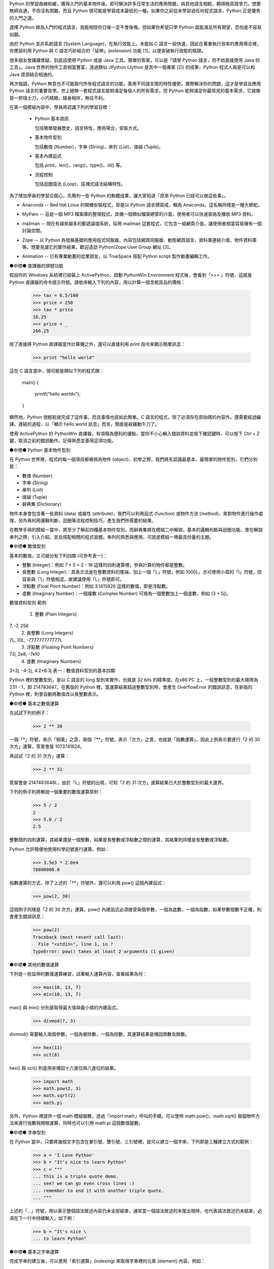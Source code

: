 .. 
  練功坊

  巨蟒必殺術起手式 (上)

  文．馬兒 <marr@slat.org>

  ●中標●
  來龍去脈

  剛結束一年份的 Python 之旅，一路從 Python 入門初探，走到 Zope 及 CMF 應用，回顧起來，似乎還是顯得腳步匆匆，蹤徑浮亂，心想，或許仍有不少朋友跟著在學習之路上亂闖，    導致浪費不少寶貴時間，著實深感不安。

  凡走過必留痕，如果朋友們不灰心及不嫌棄的話，近日內正準備一些相關的學習教材，讓以往曾經累積過的素材，有機會進一步粹鍊成更精緻、更具吸引力的學習資源。

  ●中標●
  楔子

  在自由軟體的世界裡，有許多世外桃源是被巨蟒 (Python) 所守衛著，由於外人對巨蟒不熟悉，害怕接近，或是不知如何親近，連帶也無法窺見巨蟒所盤據世界，裡頭竟是多麼令人嚮往。

  這裡準備了一份「巨蟒必殺術」秘笈，內容其實就是指示你如何開始逐步了解 Python 的習性，慢慢養成終日與之相處的方法，你將會發現，朝夕相處的結果，巨蟒將成為你的守護神，直接幫助你解決許多生活上的問題。此外，Python 世界裡所累積的寶藏，也將讓你享用不盡，大呼過癮。

  ●中標●
  師父領進門

  在設計上，這份巨蟒必殺術就是一份快速教學手冊，預設學員對象為「對於自由軟體之程式語言，具備學習興趣的中學生以及大專生」。所以，很歡迎各級老師先行參考秘笈內容，不吝批評指正，以便讓所有引用的朋友，能夠更容易上手。

  由於現有內容屬於「通用」性質，日後會結合「Python by Example」或「Python by Project」的「應用」性質，以產生更大的使用價值。想要利用 Python 進行專案開發的朋友，煩請先稍安勿躁。

Python 的學習曲線和緩，獲得入門的基本物件後，即可解決許多日常生活的應用問題，與其他語言相較，顯得極具競爭力。想要無師自通，不但沒有困難，而且 Python 很可能是學習成本最低的一種。如果你之前從未學習過任何程式語言，Python 正是優秀的入門之選。

..
  ●中標●
  進可攻、退可守

選擇 Python 做為入門的程式語言，我能相信你日後一定不會後悔，但如果你希望只學 Python 就能滿足所有期望，恐怕是不容易如願。

由於 Python 並非系統語言 (System Language)，在執行效能上，未能如 C 語言一般快速，因此在著重執行效率的應用場合裡，你應該利用 Python 與 C 語言巧妙結合的「延伸」(extension) 功能 [1]，以便突破執行效能的瓶頸。

很多朋友會躊躇懷疑，到底該使用 Python 或是 Java 工具。簡單的答案，可以是「請學 Python 語言，但不妨直接使用 Java 的工具」。Java 世界的物件工具相當豐富，透過類似 JPython (Jython 是其中一個專案 [2]) 的成果，Python 程式人員是可以和 Java 資源結合相通的。


.. 圖一：利用 jython 所製作的 applet 示範

再次強調，Python 無意也不可能取代所有程式語言的功能，善用不同語言間的特性優勢，實際解決你的問題，這才是學習及應用 Python 語言的重要哲學。世上絕無一套程式語言能夠滿足每個人的所有需求，但 Python 能夠滿足你最常見的基本需求，它就像是一把瑞士刀，小巧精緻，隨身相伴，無往不利。

..
  ●中標●
  藏經閣

  這份文件將被置於 Python/Zope User Group 網站的教學資源內 [3]，日後若有相關的更新資料，你可以在此尋得，其他諸如投影簡報檔、講義、習題等，也一併累積於此。

  如果你恰巧是校園的老師或學生，對於這份文件有應用的需要，歡迎免費使用，但煩請寄信告知使用的狀況，以便成為日後有人打算進行 Python 應用實況調查的參考。

  秘笈內容分有「套式」，在此稱為「模組」(Module)，原則上，學完一套至少費時二小時，所以講師在教導時，可以依此原則斟酌份量，準備二至三小時的課程，讓學員確實循序漸進地完成一個套式的內容。

  教學進行時，講師可以配合一份投影簡報檔 (目前為英文簡報內容，如圖二所示)。一個模組的內容中，每隔三十分鐘左右，簡報內容會顯示簡單結論整理，提供檢查表，讓學員回顧自己已經學過的內容重點。


  圖二：教學手冊投影簡報

  ●中標●
  模組一學習目標

在第一個模組內容中，學員將認識下列的學習目標：

  * Python 基本資訊

    包括簡單發展歷史，語言特性，應用場合，安裝方式。

  * 基本物件型別

    包括數值 (Number)，字串 (String)，串列 (List)，值組 (Tuple)。

  * 基本內建函式

    包括 print，len()，rang()，type()，id() 等。

  * 流程控制

    包括迴圈語法 (Loop)，區塊式語法結構特性。

..
  ●中標●
  Python 基本資訊

  Python 目前的最新版本是 2.2.x，可以由 http://www.python.org/ 網站免費下載程式安裝。基於跨平台的優秀特性，使用者可以在 Linux、FreeBSD、Windows、MacOS、DOS、Solaris 等作業環境上發現 Python。

  Linux 及 FreeBSD 的使用者，在安裝系統時，通常就可以選擇安裝此一程式套件，相當簡易。圖形函式庫的搭配，在安裝上是另一項議題，幸好在本教學手冊內的安排裡，前兩、三個模組並不會需要使用到圖形函式庫。

  平常使用 Windows 環境的新手，在入門之際，建議可以優先選用 ActiveState 公司 [4] 所發展的 ActivePython 程式來安裝，這個工具程式本身不但與 Python 原版程式相容，更具備「詳細線上補助說明」、「互動性高的圖形操作環境」、「更易用的編輯器」等優點 (如圖三所示)。

  在 http://zope.slat.org/Tutor/ 網址裡，已整理 ActivePython 程式檔案供學員下載，檔案大小約 12 MB，內附 Python Interpreter Shell、PythonWin Environment、Python Package Manager 三個工具程式，以及 ActivePython Documentation 與 Dive Into Python 兩份說明文件。
  此時 Python 已全面進入 2.x 版本世代，舊版的 1.5.x 或 1.6.x，大部份的功能仍適用於新版中，但在教學手冊裡，將會以 2.x 版本的功能為主。


  圖三：ActivePython 操作環境示範

  ●中標●
  另一優秀工具 cygwin

  透過 cygwin [5] 這套小巧卻基本功能完整的工具程式， Windows 使用者可以非常輕鬆地獲得一個模仿 Linux 操作習慣的基本環境。這是一套在 Windows 系統上提供 Unix 環境的程式集合，由 Red Hat 公司 (事實上是 Cygnus 公司，已被 Red Hat 公司購併) 所開發。整套工具包含兩個部份：

  * 一個 DLL (cygwin1.dll) 檔案，擔任 UNIX 模擬層的角色，提供基本 UNIX API 功能。
  * 一組移植自 UNIX 的工具程式，提供延續自 UNIX/Linux 使用習慣的功能。

  cygwin 包含多項工具程式，當然也有 Python 語言程式，其他著名者，例如 vim、apache、wget、lynx、mutt 等 (如圖四、圖五所示)。


  圖四：在 cygwin 環境下使用 lynx 程式


  圖五：在 cygwin 環境下使用 Python 交談環境

  初學者通常不易離開 Windows 操作環境，為了入門 Python 而安裝完整的 Linux，顯得過於大費周章，因此 cygwin 成為極有利的切入點。安裝 cygwin 後，可以獲得一個具體而微的 Linux 操作環境，例如使用 vim 編寫 Python script 檔案，整個習慣與實際的 Linux 環境相仿，不喜歡 vim 編輯環境的朋友，可以藉助於 ActivePython 的編輯工具。

  ●中標●
  Python 的應用軟體

為了增加學員的學習企圖心，先簡列一些 Python 的軟體成果，讓大家知道「原來 Python 已經可以做這些事」。

* Anaconda -- Red Hat Linux 的開機安裝程式，即是以 Python 語言撰寫成，稱為 Anaconda，這名稱同樣是一種大蟒蛇。

.. image:: ../img/2002_0106.gif
   anaconda 是 Red Hat Linux 的安裝開機程式

* MyParo -- 這是一個 MP3 檔案庫的整理程式，具備一個類似檔案總管的介面，使用者可以快速查詢及播放 MP3 資料。

.. image:: ../img/2002_0107.gif
   MyParo 是一個 MP3 資料整理程式

* mailman -- 現在有越來越多的郵遞論壇系統，採用 mailman 這套程式，它包含一組網頁介面，讓使用者相當容易擁有一個討論空間。

.. image:: ../img/2002_0108.png
   mailman 是一套郵遞論壇管理程式

* Zope -- 以 Python 為發展基礎的應用程式伺服器，內容包括網頁伺服器、動態網頁語言、資料庫連結介面、物件資料庫等。想要見識它的實作結果，歡迎造訪 Python/Zope User Group 網址 [3]。

.. image:: ../img/2002_0109.png
   Zope 是一套以 Python 語言所發展的應用程式伺服器

* Animation -- 已有專業動畫的從業朋友，以 TrueSpace 搭配 Python script 製作動畫編輯工作。

.. image:: ../img/2002_0110.png
   以 TrueSpace 搭配 Python script 製作動畫編輯

●中標●
直譯器的頭號功能

假設你的 Windows 系統裡已經裝上 ActivePython，啟動 PythonWin Environment 程式後，會看到「>>> 」符號，這就是 Python 直譯器的命令提示符號。請依序輸入下列的內容，用以計算一個含稅貨品的價格：

  >>> tax = 6.5/100
  >>> price = 250
  >>> tax * price
  16.25
  >>> price + _
  266.25

除了直接將 Python 直譯器當作計算機之外，還可以直接利用 print 指令來顯示簡單訊息：

  >>> print "hello world"

這在 C 語言當中，很可能是類似下列的程式碼：

  main()
  {
      printf("hello world\n");
  }

顯然地，Python 很輕鬆就完成了這件事，而且事情也該如此簡單。C 語言的程式，除了必須存在原始碼的內容外，還需要經過編譯、連結的過程，以「顯示 hello world 訊息」而言，簡直是殺雞動牛刀了。

使用 ActivePython 的 PythonWin 直譯器，有項極為便利的優點，當你不小心輸入錯誤資料並按下確認鍵時，可以按下 Ctrl + Z 鍵，取消之前的錯誤動作。記得熟悉並善用這項功能。

●中標●
Python 基本物件型別

在 Python 世界裡，程式的每一個項目都被視為物件 (object)，初學之際，我們將先認識最基本、最簡單的物件型別，它們分別是：

* 數值 (Number)
* 字串 (String)
* 串列 (List)
* 值組 (Tuple)
* 辭典集 (Dictionary)

物件本身會包含著一些資料 (data) 或屬性 (attribute)，我們可以利用函式 (function) 或物件方法 (method)，來對物件進行操作處理，另外再利用邏輯判斷、迴圈等流程控制技巧，產生我們所需要的結果。

在教學手冊的模組一當中，將至少了解前四種基本物件型別，而辭典集將在模組二中解說，基本的邏輯判斷與迴圈功能，會在解說串列之際，引入介紹，並且搭配相關的程式習題。串列的熟悉與應用，可說是模組一裡最具份量的主題。

●中標●
數值型別

基本的數值，又可細分有下列四類 (可參考表一)：

* 整數 (Integer)：例如 7 * 5 + 2 - 18 這樣的四則運算裡，參與計算的物件都是整數。

* 長整數 (Long Integer)：其表示法是在整數資料的尾端，加上一個「L」符號，例如 1000L。亦可使用小寫的「l」符號，但容易與「1」符號相混，故建議使用「L」符號即可。

* 浮點數 (Float Point Number)：例如 3.1415926 這樣的數值，即是浮點數。

* 虛數 (Imaginary Number)：一個複數 (Complex Number) 可視為一個整數加上一個虛數，例如 (3 + 5j)。


數值資料型別
範例
 1. 整數 (Plain Integers)
7, -7, 256
 2. 長整數 (Long Integers)
7L, 10L, -777777777777L
 3. 浮點數 (Floating Point Numbers)
7.0, 2e8, -7e10
 4. 虛數 (Imaginary Numbers)
3+2j, -4-2j, 4.2+6.3j
表一：數值資料型別的基本四類

Python 裡的整數型別，是以 C 語言的 long 型別來實作，也就是 32 bits 的精準度。在x86 PC 上，一般整數型別的最大極限為 231 - 1，即 214783647。在舊版的 Python 裡，當運算結果超過整數型別時，會產生 OverflowError 的錯誤訊息，在新版的 Python 裡，則會自動將數值改以長整數表示。

●中標●
基本之數值運算

先試試下列的例子：

  >>> 2 ** 30

一個「*」符號，表示「相乘」之意，兩個「**」符號，表示「次方」之意，也就是「指數運算」。因此上例表示要進行「2 的 30 次方」運算，答案會是 1073741824。

再試試「2 的 31 次方」運算：

  >>> 2 ** 31

答案會是 2147483648L，由於「L」符號的出現，可知「2 的 31 次方」運算結果已大於整數型別的最大邊界。

下列的例子則將解說一個重要的數值運算原則：

  >>> 5 / 2
  2
  >>> 5.0 / 2
  2.5

整數間的四則運算，其結果還是一個整數，如果是長整數或浮點數之間的運算，其結果則同樣是長整數或浮點數。

Python 允許簡便地使用科學記號進行運算，例如：

  >>> 3.5e3 * 2.0e4
  70000000.0

指數運算的方式，除了上述的「**」符號外，還可以利用 pow() 這個內建函式：

  >>> pow(2, 30)

這個例子同樣是「2 的 30 次方」運算。pow() 內建函式必須接受兩個參數，一個為底數，一個為指數，如果參數個數不正確，則會產生錯誤訊息：

  >>> pow(2)
  Traceback (most recent call last):
    File "<stdin>", line 1, in ?
  TypeError: pow() takes at least 2 arguments (1 given)

●中標●
其他的數值運算

下列是一些延伸的數值運算練習，試著輸入運算內容，查看結果為何：

  >>> max(10, 13, 7)
  >>> min(10, 13, 7)

max() 與 min() 分別是取得最大值與最小值的內建函式。

  >>> divmod(7, 3)

divmod() 需要輸入兩個參數，一個為被除數，一個為除數，其運算結果是傳回商數及餘數。

  >>> hex(11)
  >>> oct(8)

hex() 與 oct() 則是用來傳回十六進位與八進位的結果。

  >>> import math
  >>> math.pow(2, 3)
  >>> math.sqrt(2)
  >>> math.pi

另外，Python 裡提供一個 math 模組服務，透過「import math」呼叫的手續，可以使用 math.pow()、math.sqrt() 兩個物件方法來進行指數與開根運算，同時也可以引用 math.pi 這個數值變數。

●中標●
字串型別

在 Python 當中，只要將幾個文字包含在單引號、雙引號、三引號裡，就可以建立一個字串，下列即是三種建立方式的範例：

  >>> a = 'I Love Python'
  >>> b = "It's nice to learn Python"
  >>> c = """
  ... this is a triple quote demo.
  ... see? we can go even cross lines :)
  ... remember to end it with another triple quote.
  ... """

上述的「...」符號，用以表示整個語法敘述內容仍未全部結束，通常當一個語法敘述的末尾出現時，也代表語法敘述仍未結束，必須在下一行中持續輸入，如下例：

  >>> b = "It's nice \
  ... to learn Python"

●中標●
基本之字串運算

完成字串的建立後，可以使用「索引運算」(indexing) 來取得字串裡的元素 (element) 內容，例如：

  >>> a[0]
  'I'

字串進行索引運算的方式，就是在字串變數後接著 [n] 這樣的符號，其中的 n 代表著元素編號，由 0 開始進行編號，所以 a[0] 代表字串 a 的第一個元素內容。

  >>> a[-1]
  'n'

若在元素編號裡使用負整數，則表示索引運算以「反向」方式進行，稱之為「反向索引」(nagative indexing)，此時必須以倒數方式尋找元素位置，所以 a[-1] 代表字串 a 的倒數第一個元素內容。

再進階的運算就是「分割運算」(slicing)，它可以取得元素組的內容，例如：

  >>> a[2:6]
  'Love'
  >>> a[:-4]
  'I Love Py'

字串進行分割運算的方式，就是在字串變數後接著 [m:n] 這樣的符號格式，其中的 m 代表著起點，n 代表著終點，不但如此，同時也支援正向索引與反向索引的運算方式。

  >>> c[-22:]
  'another triple quote.\n'

注意到 c[-22:] 結果裡最後出現的「\n」符號，它代表換行符號之意。

某種角度來看，字串像是「以字元為元素的串列」，因此，有關字串的索引及分割運算，將在進行串列介紹之際，以圖解方式更加詳細地說明，屆時應可進一步獲得觀念澄清。

●中標●
其他的字串運算

下列是一些延伸的字串運算練習，試著輸入運算內容，查看結果為何：

  >>> len('string')
  >>> len(a)

內建函式 len() 可以計算物件元素的個數，以字串為例，元素個數指的就是字元個數。

  >>> slogan = 'I Love Python'
  >>> ver = 2.2
  >>> slogan + ver
  >>> slogan + ' ' + str(ver)

由於字串與數值兩種物件無法直接進行「連結」運算，通常就是利用 str() 內建函式，先將數值轉為字串型別後，再進行連結運算。

  >>> slogan.count('o')

字串物件附有一個 count() 的物件方法 (method)，其使用方式就是字串變數後，接著一個「.」符號，再接 count() 物件方法，並傳入元素或元素組作為參數。以 slogan.count('o') 為例，它會找尋 slogan 字串裡「o」字元出現幾次，傳回加總的結果為 2。

  >>> print "slogan has %s characters." % len(slogan)
  >>> print "slogan has %s o's." % slogan.count('o')

這是個 print 指令的應用技巧，將打算顯示的變數值以「%s」符號代表，而在字串之後，再接一個「%」符號，以及實際回傳變數值的敘述。

●中標●
物件之基本操作

雖然，至此我們剛學到兩個物件型別而已，但已經足以製造出多姿多彩的物件世界，以下便是一些管理物件資訊的相關基本操作：

  >>> type(slogan)
  <type 'string'>
  >>> type(ver)
  <type 'float'>

內建函式 type() 可用來顯示物件的型別資訊，通常是輸入想要查詢的物件名稱，例如 type(slogan) 傳回資訊表示 slogan 是一個字串型別。日後，學員認識更多其他物件型別時，同樣可以使用 type() 來進行查詢。

  >>> dir()
  ['__builtins__', '__doc__', '__name__', 'a', 'b', 'c', 'slogan', 'ver']

內建函式 dir() 可用來顯示現有環境下的物件名稱空間 (name space) 狀況。當初次啟動 Python 直譯器時，Python 的物件世界最為純淨，你應該只會看到 ['__builtins__', '__doc__', '__name__']這樣的資訊，而諸如 'a', 'b', 'c', 'slogan', 'ver' 都是隨著操作練習的過程，所新建增加的物件名稱，一旦物件被新建產生出來，你可以透過 dir() 來進行資訊查詢。

  >>> del(slogan)

指令 del() 可以將一個物件自名稱空間裡刪除，例如 del(slogan) 會把 slogan 物件刪除，事後再以 dir() 查詢時，便會發現 slogan 已經不復存在。

  >>> dir(a)

dir(a) 用以查詢物件 a (也就是一個字串) 的名稱空間狀況，例如 'count' 就是先前已經簡介過的字串物件方法之一。

  >>> dir(__builtins__)

這個指令會產生一長串的資訊內容，這正是「內建物件及函式」之列表，你可以發現部份的列表項目是已經學習過的，例如 pow, max, min, hex, oct, divmod, len, str, type, dir 等。學員在後續的學習內容中，會繼續認識更多的內建物件及函式。

●章節小結●

在這約三十分鐘的教學內容裡，學員應該已經具備下列觀念：

 * Python 的基礎資訊：包括其語言特性、應用場合等。
 * 可以進行基本的操作：包括了解如何啟動 Python 直譯器，針對數值及字串進行運算。
 * 認識最常見的內建函式：包括 len()、print、dir() 等。

接下來的教學手冊裡，將進行串列與值組的介紹，並且引入流程控制的使用。

●中標●
相關資源

[1] 由 Guido van Rossum 所撰寫的 Extending and Embedding the Python Interpreter 文件中，說明了如何將 Python 與 C 語言進行結合，請至 http://www.python.org/ 取得線上文件。
[2] Jython 是一套以 Java 程式語言為基底的 Python 實作品，為了與傳統 C 語言的實作品相區別，通常分別以 CPython 與 JPython 稱之。詳細說明可造訪 http://jython.sourceforge.net/ 網址。
[3] Python/Zope User Group 為台灣 Python 與 Zope 愛好者的交流園地，請造訪 http://zope.slat.org/ 網址取得更多資訊。
[4] ActiveState 公司以提供開放源碼程式語言工具聞名，請至 http://www.activestate.com/ 網址造訪。
[5] Red Hat 公司之 cygwin 工具產品，可至 http://cygwin.com/ 網址取得資訊。

